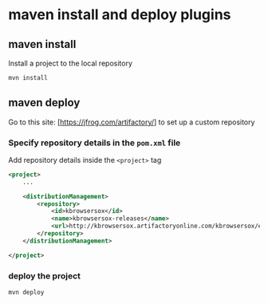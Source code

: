 * maven install and deploy plugins

** maven install

Install a project to the local repository

#+begin_src sh
mvn install
#+end_src

** maven deploy

Go to this site: [https://jfrog.com/artifactory/] to set up a custom
repository

*** Specify repository details in the =pom.xml= file

Add repository details inside the =<project>= tag

#+begin_src xml
<project>
    ...

    <distributionManagement>
        <repository>
            <id>kbrowsersox</id>
            <name>kbrowsersox-releases</name>
            <url>http://kbrowsersox.artifactoryonline.com/kbrowsersox/ext-releases-local</url>
        </repository>
    </distributionManagement>

</project>
#+end_src

*** deploy the project

#+begin_src sh
mvn deploy
#+end_src
